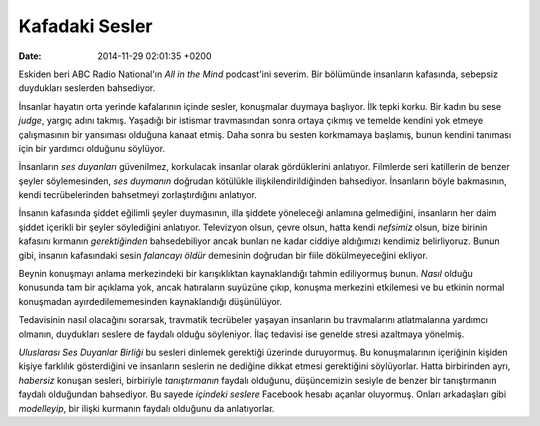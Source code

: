 ===============
Kafadaki Sesler
===============

:date: 2014-11-29 02:01:35 +0200

.. :Date:   12560

Eskiden beri ABC Radio National'ın *All in the Mind* podcast'ini
severim. Bir bölümünde insanların kafasında, sebepsiz duydukları
seslerden bahsediyor.

İnsanlar hayatın orta yerinde kafalarının içinde sesler, konuşmalar
duymaya başlıyor. İlk tepki korku. Bir kadın bu sese *judge*, yargıç
adını takmış. Yaşadığı bir istismar travmasından sonra ortaya çıkmış ve
temelde kendini yok etmeye çalışmasının bir yansıması olduğuna kanaat
etmiş. Daha sonra bu sesten korkmamaya başlamış, bunun kendini tanıması
için bir yardımcı olduğunu söylüyor.

İnsanların *ses duyanları* güvenilmez, korkulacak insanlar olarak
gördüklerini anlatıyor. Filmlerde seri katillerin de benzer şeyler
söylemesinden, *ses duymanın* doğrudan kötülükle ilişkilendirildiğinden
bahsediyor. İnsanların böyle bakmasının, kendi tecrübelerinden
bahsetmeyi zorlaştırdığını anlatıyor.

İnsanın kafasında şiddet eğilimli şeyler duymasının, illa şiddete
yöneleceği anlamına gelmediğini, insanların her daim şiddet içerikli bir
şeyler söylediğini anlatıyor. Televizyon olsun, çevre olsun, hatta kendi
*nefsimiz* olsun, bize birinin kafasını kırmanın *gerektiğinden*
bahsedebiliyor ancak bunları ne kadar ciddiye aldığımızı kendimiz
belirliyoruz. Bunun gibi, insanın kafasındaki sesin *falancayı öldür*
demesinin doğrudan bir fiile dökülmeyeceğini ekliyor.

Beynin konuşmayı anlama merkezindeki bir karışıklıktan kaynaklandığı
tahmin ediliyormuş bunun. *Nasıl* olduğu konusunda tam bir açıklama yok,
ancak hatıraların suyüzüne çıkıp, konuşma merkezini etkilemesi ve bu
etkinin normal konuşmadan ayırdedilememesinden kaynaklandığı
düşünülüyor.

Tedavisinin nasıl olacağını sorarsak, travmatik tecrübeler yaşayan
insanların bu travmalarını atlatmalarına yardımcı olmanın, duydukları
seslere de faydalı olduğu söyleniyor. İlaç tedavisi ise genelde stresi
azaltmaya yönelmiş.

*Uluslarası Ses Duyanlar Birliği* bu sesleri dinlemek gerektiği üzerinde
duruyormuş. Bu konuşmalarının içeriğinin kişiden kişiye farklılık
gösterdiğini ve insanların seslerin ne dediğine dikkat etmesi
gerektiğini söylüyorlar. Hatta birbirinden ayrı, *habersiz* konuşan
sesleri, birbiriyle *tanıştırmanın* faydalı olduğunu, düşüncemizin
sesiyle de benzer bir tanıştırmanın faydalı olduğundan bahsediyor. Bu
sayede *içindeki seslere* Facebook hesabı açanlar oluyormuş. Onları
arkadaşları gibi *modelleyip*, bir ilişki kurmanın faydalı olduğunu da
anlatıyorlar.
